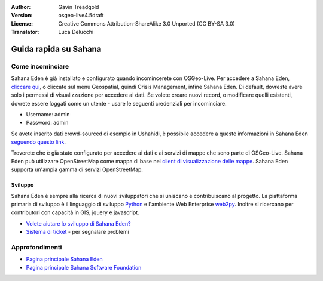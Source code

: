 :Author: Gavin Treadgold
:Version: osgeo-live4.5draft
:License: Creative Commons Attribution-ShareAlike 3.0 Unported  (CC BY-SA 3.0)
:Translator: Luca Delucchi

.. image:: ../../images/project_logos/logo-sahana-eden.png
  :scale: 100 %
  :alt: project logo
  :align: right
  :target: http://www.sahanafoundation.org

********************************************************************************
Guida rapida su Sahana 
********************************************************************************

Come incominciare
================================================================================

Sahana Eden è già installato e configurato quando incomincerete con OSGeo-Live. 
Per accedere a  Sahana Eden, `cliccare qui <http://127.0.0.1:8007/eden>`_, o cliccate 
sul menu Geospatial, quindi Crisis Management, infine Sahana Eden. Di default,
dovreste avere solo i permessi di visualizzazione per accedere ai dati. Se volete
creare nuovi record, o modificare quelli esistenti, dovrete essere loggati come un
utente - usare le seguenti credenziali per incominciare.

* Username: admin
* Password: admin

Se avete inserito dati crowd-sourced di esempio in Ushahidi, è possibile accedere a 
queste informazioni in Sahana Eden `seguendo questo link <http://127.0.0.1:8007/eden/irs/ireport/ushahidi>`_. 

Troverete che è già stato configurato per accedere ai dati e ai servizi di mappe 
che sono parte di OSGeo-Live. Sahana Eden può utilizzare OpenStreetMap come mappa di base
nel `client di visualizzazione delle mappe <http://127.0.0.1:8007/eden/gis/map_viewing_client>`_. 
Sahana Eden supporta un'ampia gamma di servizi OpenStreetMap. 

Sviluppo
~~~~~~~~~~~~~~~~~~~~~~~~~~~~~~~~~~~~~~~~~~~~~~~~~~~~~~~~~~~~~~~~~~~~~~~~~~~~~~~~

Sahana Eden è sempre alla ricerca di nuovi sviluppatori che si uniscano e contribuiscano al 
progetto. La piattaforma primaria di sviluppo è il linguaggio di sviluppo 
`Python <http://www.python.org/>`_ e l'ambiente Web Enterprise `web2py <http://www.web2py.com/>`_.
Inoltre si ricercano per contributori con capacità in GIS, jquery e javascript.

* `Volete aiutare lo sviluppo di Sahana Eden? <http://eden.sahanafoundation.org/wiki/Develop>`_
* `Sistema di ticket <http://eden.sahanafoundation.org/report/1>`_ - per segnalare problemi

Approfondimenti
================================================================================

* `Pagina principale Sahana Eden <http://eden.sahanafoundation.org/>`_
* `Pagina principale Sahana Software Foundation <http://www.sahanafoundation.org/>`_

